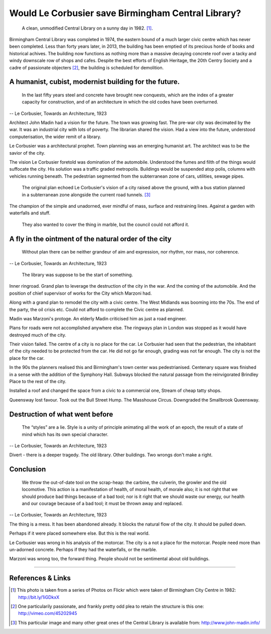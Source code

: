 Would Le Corbusier save Birmingham Central Library?
===================================================

.. figure:: clean_in_the_80s.jpg

    A clean, unmodified Central Library on a sunny day in 1982. [#]_.

Birmingham Central Library was completed in 1974, the eastern bound of a much larger civic centre which has never been completed. Less than forty years later, in 2013, the building has been emptied of its precious horde of books and historical achives. The building now functions as nothing more than a massive decaying concrete roof over a tacky and windy downscale row of shops and cafes.  Despite the best efforts of English Heritage, the 20th Centry Society and a cadre of passionate objecters [#]_, the building is scheduled for demolition. 

A humanist, cubist, modernist building for the future.
------------------------------------------------------
     In the last fifty years steel and concrete have brought new conquests, which are the index of a greater capacity for construction, and of an architecture in which the old codes have been overturned.
-- Le Corbusier, Towards an Architecture, 1923

Architect John Madin had a vision for the future.
The town was growing fast.
The pre-war city was decimated by the war.
It was an industrial city with lots of poverty.
The librarian shared the vision.
Had a view into the future, understood computerisation, the wider remit of a library.

Le Corbusier was a architectural prophet. 
Town planning was an emerging humanist art.
The architect was to be the savior of the city.

The vision Le Corbusier foretold was domination of the automobile.
Understood the fumes and filth of the things would suffocate the city.
His solution was a traffic graded metropolis.
Buildings would be suspended atop polis, columns with vehicles running beneath.
The pedestrian segmented from the subterranean zone of cars, utilities, sewage pipes.

.. figure:: levels-of-library.jpg

    The original plan echoed Le Corbusier's vision of a city raised above the ground, with a bus station planned in a subterranean zone alongside the current road tunnels. [#]_

The champion of the simple and unadorned, ever mindful of mass, surface and restraining lines.
Against a garden with waterfalls and stuff.

.. figure:: waterfalls.jpg

    They also wanted to cover the thing in marble, but the council could not afford it.

A fly in the ointment of the natural order of the city
------------------------------------------------------
    Without plan there can be neither grandeur of aim and expression, nor rhythm, nor mass, nor coherence. 
-- Le Corbusier, Towards an Architecture, 1923

.. figure:: civic-centre.jpg

    The library was suppose to be the start of something.

Inner ringroad.
Grand plan to leverage the destruction of the city in the war.
And the coming of the automobile.
And the position of chief supervisor of works for the City which Marzoni had.

Along with a grand plan to remodel the city with a civic centre.
The West Midlands was booming into the 70s.
The end of the party, the oil crisis etc.
Could not afford to complete the Civic centre as planned.

Madin was Marzoni's protoge.
An elderly Madin criticised him as just a road engineer.

Plans for roads were not accomplished anywhere else.
The ringways plan in London was stopped as it would have destroyed much of the city.

Their vision failed.
The centre of a city is no place for the car.
Le Corbusier had seen that the pedestrian, the inhabitant of the city needed to be protected from the car.
He did not go far enough, grading was not far enough.
The city is not the place for the car.

In the 90s the planners realised this and Birmingham's town center was pedestrianised.
Centenary square was finished in a sense with the addition of the Symphony Hall.
Subways blocked the natural passage from the reinvigorated Brindley Place to the rest of the city.

Installed a roof and changed the space from a civic to a commercial one,
Stream of cheap tatty shops.

Queensway lost favour.
Took out the Bull Street Hump.
The Masshouse Circus.
Downgraded the Smallbrook Queensway.

Destruction of what went before
-------------------------------
    The “styles” are a lie. Style is a unity of principle animating all the work of an epoch, the result of a state of mind which has its own special character.
-- Le Corbusier, Towards an Architecture, 1923

.. raw:: html

    <iframe src="//player.vimeo.com/video/7329952" width="500" height="375" frameborder="0"> </iframe>

Divert - there is a deeper tragedy.
The old library.
Other buildings.
Two wrongs don't make a right.

Conclusion
----------
    We throw the out-of-date tool on the scrap-heap: the carbine, the culverin, the growler and the old locomotive. This action is a manifestation of health, of moral health, of morale also; it is not right that we should produce bad things because of a bad tool; nor is it right that we should waste our energy, our health and our courage because of a bad tool; it must be thrown away and replaced.
-- Le Corbusier, Towards an Architecture, 1923

The thing is a mess. It has been abandoned already. It blocks the natural flow of the city. It should be pulled down.

Perhaps if it were placed somewhere else. But this is the real world.

Le Corbusier was wrong in his analysis of the motorcar. The city is a not a place for the motorcar. People need more than un-adorned concrete. Perhaps if they had the waterfalls, or the marble.

Marzoni was wrong too, the forward thing. People should not be sentimental about old buildings.

--------

References & Links
------------------
.. [#] This photo is taken from a series of Photos on Flickr which were taken of Birmingham City Centre in 1982: http://bit.ly/1iGDkxX
.. [#] One particularily passionate, and frankly pretty odd plea to retain the structure is this one: http://vimeo.com/45202945
.. [#] This particular image and many other great ones of the Central Library is available from: http://www.john-madin.info/

.. author:: default
.. categories:: none
.. tags:: none
.. comments::
